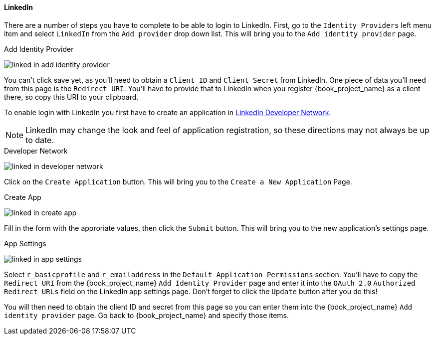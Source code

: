 
==== LinkedIn

There are a number of steps you have to complete to be able to login to LinkedIn.  First, go to the `Identity Providers` left menu item
and select `LinkedIn` from the `Add provider` drop down list.  This will bring you to the `Add identity provider` page.

.Add Identity Provider
image:{book_images}/linked-in-add-identity-provider.png[]

You can't click save yet, as you'll need to obtain a `Client ID` and `Client Secret` from LinkedIn.  One piece of data you'll need from this
page is the `Redirect URI`.  You'll have to provide that to LinkedIn when you register {book_project_name} as a client there, so
copy this URI to your clipboard.

To enable login with LinkedIn you first have to create an application in https://www.linkedin.com/secure/developer[LinkedIn Developer Network].

NOTE: LinkedIn may change the look and feel of application registration, so these directions may not always be up to date.

.Developer Network
image:images/linked-in-developer-network.png[]

Click on the `Create Application` button.  This will bring you to the `Create a New Application` Page.

.Create App
image:images/linked-in-create-app.png[]

Fill in the form with the approriate values, then click the `Submit` button.  This will bring you to the new application's settings page.

.App Settings
image:images/linked-in-app-settings.png[]

Select `r_basicprofile` and `r_emailaddress` in the `Default Application Permissions` section.
You'll have to copy the `Redirect URI` from the {book_project_name} `Add Identity Provider` page and enter it into the
`OAuth 2.0` `Authorized Redirect URLs` field on the LinkedIn app settings page.  Don't forget to click the `Update` button after
you do this!

You will then need to obtain the client ID and secret from this page so you can enter them into the {book_project_name} `Add identity provider` page.
Go back to {book_project_name} and specify those items.
